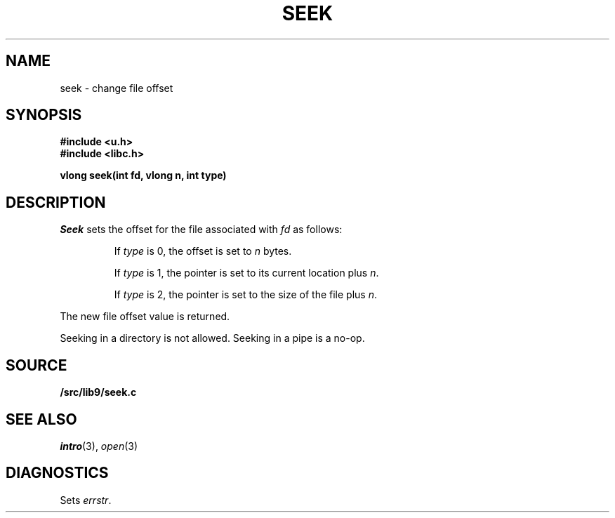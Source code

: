 .TH SEEK 3
.SH NAME
seek \- change file offset
.SH SYNOPSIS
.B #include <u.h>
.br
.B #include <libc.h>
.PP
.B
vlong seek(int fd, vlong n, int type)
.SH DESCRIPTION
.I Seek
sets the offset for the file
associated with
.I fd
as follows:
.IP
If
.I type
is 0, the offset is set to
.I n
bytes.
.IP
If
.I type
is 1, the pointer is set to its current location plus
.IR n .
.IP
If
.I type
is 2, the pointer is set to the size of the
file plus
.IR n .
.PP
The new file offset value is returned.
.PP
Seeking in a directory is not allowed.
Seeking in a pipe is a no-op.
.SH SOURCE
.B \*9/src/lib9/seek.c
.SH SEE ALSO
.IR intro (3),
.IR open (3)
.SH DIAGNOSTICS
Sets
.IR errstr .
